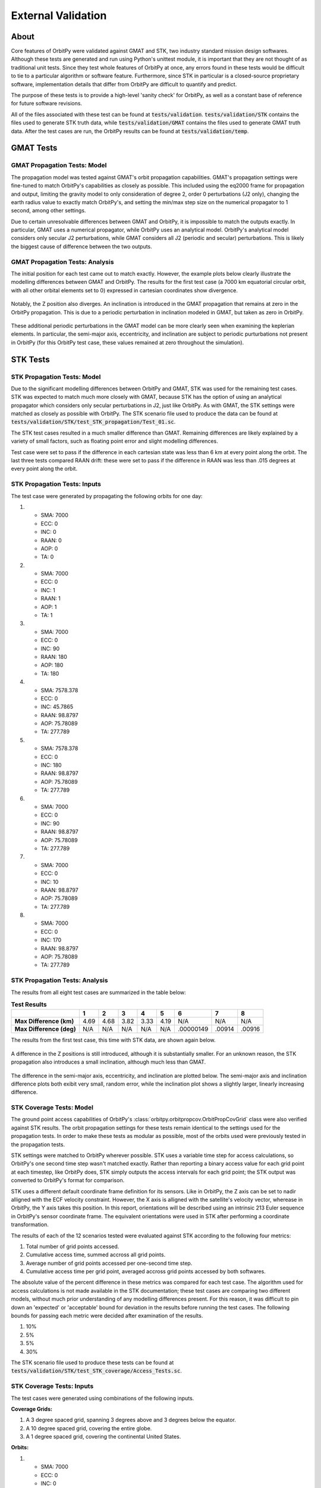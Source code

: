 External Validation
*******************

About
=====

Core features of OrbitPy were validated against GMAT and STK, two industry standard mission design softwares. Although these tests are generated and run using Python's unittest module, it is important that they are not thought of as traditional unit tests. Since they test whole features of OrbitPy at once, any errors found in these tests would be difficult to tie to a particular algorithm or software feature. Furthermore, since STK in particular is a closed-source proprietary software, implementation details that differ from OrbitPy are difficult to quantify and predict.

The purpose of these tests is to provide a high-level 'sanity check' for OrbitPy, as well as a constant base of reference for future software revisions.

All of the files associated with these test can be found at :code:`tests/validation`. :code:`tests/validation/STK` contains the files used to generate STK truth data, while :code:`tests/validation/GMAT` contains the files used to generate GMAT truth data. After the test cases are run, the OrbitPy results can be found at :code:`tests/validation/temp`.


GMAT Tests
==========

GMAT Propagation Tests: Model
^^^^^^^^^^^^^^^^^^^^^^^^^^^^^

The propagation model was tested against GMAT's orbit propagation capabilities. GMAT's propagation settings were fine-tuned to match
OrbitPy's capabilities as closely as possible. This included using the eq2000 frame for propagation and output, limiting the gravity model
to only consideration of degree 2, order 0 perturbations (J2 only), changing the earth radius value to exactly match OrbitPy's, and
setting the min/max step size on the numerical propagator to 1 second, among other settings.

Due to certain unresolvable differences between GMAT and OrbitPy, it is impossible to match the outputs exactly. In particular, GMAT uses a numerical propagator, while OrbitPy uses an analytical model. OrbitPy's analytical model considers only secular
J2 perturbations, while GMAT considers all J2 (periodic and secular) perturbations. This is likely the biggest cause of difference between
the two outputs.

GMAT Propagation Tests: Analysis
^^^^^^^^^^^^^^^^^^^^^^^^^^^^^^^^

The initial position for each test came out to match exactly. However, the example plots below clearly illustrate the modelling differences between GMAT and OrbitPy. The results for the first test case (a 7000 km equatorial circular orbit, with all other orbital elements set to 0) 
expressed in cartesian coordinates show divergence.

.. figure:: ./plots/GMAT_01_X_Diff.png
	:scale: 75%
	:align: center

Notably, the Z position also diverges. An inclination is introduced in the GMAT propagation that remains at zero in the OrbitPy propagation. This is due to a periodic perturbation in inclination modeled in GMAT, but taken as zero in OrbitPy.

.. figure:: ./plots/GMAT_01_Z_Diff.png
	:scale: 75%
	:align: center

These additional periodic perturbations in the GMAT model can be more clearly seen when examining the keplerian elements. In particular, the semi-major axis, eccentricity, and inclination are subject to periodic purturbations not present in OrbitPy (for this OrbitPy test case, these values remained at zero throughout the simulation).

.. figure:: ./plots/GMAT_01_SMA.png
	:scale: 75%
	:align: center

.. figure:: ./plots/GMAT_01_ECC.png
	:scale: 75%
	:align: center

.. figure:: ./plots/GMAT_01_INC.png
	:scale: 75%
	:align: center
	
STK Tests
=========

STK Propagation Tests: Model
^^^^^^^^^^^^^^^^^^^^^^^^^^^^

Due to the significant modelling differences between OrbitPy and GMAT, STK was used for the remaining test cases. STK was expected to match much more closely with GMAT, because STK has the option of using an analytical propagator which considers only secular perturbations in J2, just like OrbitPy. As with GMAT, the STK settings were matched as closely as possible with OrbitPy. The STK scenario file used to produce the data can be found at :code:`tests/validation/STK/test_STK_propagation/Test_01.sc`.

The STK test cases resulted in a much smaller difference than GMAT. Remaining differences are likely explained by a variety of small factors, such as floating point error and slight modelling differences. 

Test case were set to pass if the difference in each cartesian state was less than 6 km at every point along the orbit. The last three tests compared RAAN drift: these were set to pass if the difference in RAAN was less than .015 degrees at every point along the orbit.

STK Propagation Tests: Inputs
^^^^^^^^^^^^^^^^^^^^^^^^^^^^^

The test case were generated by propagating the following orbits for one day:

1.  * SMA: 7000
    * ECC: 0
    * INC: 0
    * RAAN: 0
    * AOP: 0
    * TA: 0
2.  * SMA: 7000
    * ECC: 0
    * INC: 1
    * RAAN: 1
    * AOP: 1
    * TA: 1
3.  * SMA: 7000
    * ECC: 0
    * INC: 90
    * RAAN: 180
    * AOP: 180
    * TA: 180
4.  * SMA: 7578.378
    * ECC: 0
    * INC: 45.7865
    * RAAN: 98.8797
    * AOP: 75.78089
    * TA: 277.789
5.  * SMA: 7578.378
    * ECC: 0
    * INC: 180
    * RAAN: 98.8797
    * AOP: 75.78089
    * TA: 277.789
6.  * SMA: 7000
    * ECC: 0
    * INC: 90
    * RAAN: 98.8797
    * AOP: 75.78089
    * TA: 277.789
7.  * SMA: 7000
    * ECC: 0
    * INC: 10
    * RAAN: 98.8797
    * AOP: 75.78089
    * TA: 277.789
8.  * SMA: 7000
    * ECC: 0
    * INC: 170
    * RAAN: 98.8797
    * AOP: 75.78089
    * TA: 277.789


STK Propagation Tests: Analysis
^^^^^^^^^^^^^^^^^^^^^^^^^^^^^^^

The results from all eight test cases are summarized in the table below:

.. list-table:: **Test Results**
   :header-rows: 1
   :stub-columns: 1
   
   * - 
     - 1
     - 2
     - 3
     - 4
     - 5
     - 6
     - 7
     - 8
   * - Max Difference (km)
     - 4.69
     - 4.68
     - 3.82
     - 3.33
     - 4.19
     - N/A
     - N/A
     - N/A
   * - Max Difference (deg)
     - N/A
     - N/A
     - N/A
     - N/A
     - N/A
     - .00000149
     - .00914
     - .00916
   
The results from the first test case, this time with STK data, are shown again below.

.. figure:: ./plots/STK_01_X_Diff.png
	:scale: 75%
	:align: center

A difference in the Z positions is still introduced, although it is substantially smaller. For an unknown reason, the STK propagation also introduces a small inclination, although much less than GMAT.

.. figure:: ./plots/STK_01_Z_Diff.png
	:scale: 75%
	:align: center

The difference in the semi-major axis, eccentricity, and inclination are plotted below. The semi-major axis and inclination difference plots both exibit very small, random error, while the inclination plot shows a slightly larger, linearly increasing difference.

.. figure:: ./plots/STK_01_SMA_Diff.png
	:scale: 75%
	:align: center

.. figure:: ./plots/STK_01_ECC_Diff.png
	:scale: 75%
	:align: center

.. figure:: ./plots/STK_01_INC_Diff.png
	:scale: 75%
	:align: center

STK Coverage Tests: Model
^^^^^^^^^^^^^^^^^^^^^^^^^

The ground point access capabilities of OrbitPy's :class:`orbitpy.orbitpropcov.OrbitPropCovGrid` class were also verified against STK results. The orbit propagation settings for these tests remain identical to the settings used for the propagation tests. In order to make these tests as modular as possible, most of the orbits used were previously tested in the propagation tests.

STK settings were matched to OrbitPy wherever possible. STK uses a variable time step for access calculations, so OrbitPy's one second time step wasn't matched exactly. Rather than reporting a binary access value for each grid point at each timestep, like OrbitPy does, STK simply outputs the access intervals for each grid point; the STK output was converted to OrbitPy's format for comparison.

STK uses a different default coordinate frame definition for its sensors. Like in OrbitPy, the Z axis can be set to nadir alligned with the ECF velocity constraint. However, the X axis is alligned with the satellite's velocity vector, wherease in OrbitPy, the Y axis takes this position. In this report, orientations will be described using an intrinsic 213 Euler sequence in OrbitPy's sensor coordinate frame. The equivalent orientations were used in STK after performing a coordinate transformation.

The results of each of the 12 scenarios tested were evaluated against STK according to the following four metrics:

1.  Total number of grid points accessed.
2.  Cumulative access time, summed accross all grid points.
3.  Average number of grid points accessed per one-second time step.
4.  Cumulative access time per grid point, averaged accross grid points accessed by both softwares.

The absolute value of the percent difference in these metrics was compared for each test case. The algorithm used for access calculations is not made available in the STK documentation; these test cases are comparing two different models, without much prior understanding of any modelling differences present. For this reason, it was difficult to pin down an 'expected' or 'acceptable' bound for deviation in the results before running the test cases. The following bounds for passing each metric were decided after examination of the results.

1.  10%
2.  5%
3.  5%
4.  30%

The STK scenario file used to produce these tests can be found at :code:`tests/validation/STK/test_STK_coverage/Access_Tests.sc`.

STK Coverage Tests: Inputs
^^^^^^^^^^^^^^^^^^^^^^^^^^

The test cases were generated using combinations of the following inputs.

**Coverage Grids:**

1.  A 3 degree spaced grid, spanning 3 degrees above and 3 degrees below the equator.
2.  A 10 degree spaced grid, covering the entire globe.
3.  A 1 degree spaced grid, covering the continental United States.

**Orbits:**

1.  * SMA: 7000
    * ECC: 0
    * INC: 0
    * RAAN: 0
    * AOP: 0
    * TA: 0
2.  * SMA: 7000
    * ECC: 0
    * INC: 1
    * RAAN: 1
    * AOP: 1
    * TA: 1
3.  * SMA: 7000
    * ECC: 0
    * INC: 90
    * RAAN: 180
    * AOP: 180
    * TA: 180
4.  * SMA: 7578.378
    * ECC: 0
    * INC: 45.7865
    * RAAN: 98.8797
    * AOP: 75.78089
    * TA: 277.789
5.  * SMA: 7080.48
    * ECC: 0
    * INC: 98.22
    * RAAN: 180
    * AOP: 180
    * TA: 180

**Sensors:**

1.  A 10 degree conical sensor.
2.  A 10 degree along track, 15 degree across track rectangular sensor.
3.  A 15 degree along track, 10 degree across track rectangular sensor.

**Orientations:**

1.  (0,0,0)
2.  (30,24,-6)
3.  (-30,-25,5)


.. list-table:: **Test Combinations**
   :header-rows: 1
   :stub-columns: 1

   * -
     - 1
     - 2
     - 3
     - 4
     - 5
     - 6
     - 7
     - 8
     - 9
     - 10
     - 11
     - 12
   * - Orbit
     - 1
     - 1
     - 2
     - 3
     - 4
     - 4
     - 5
     - 5
     - 5
     - 5
     - 5
     - 5
   * - Grid
     - 2
     - 2
     - 2
     - 3
     - 3
     - 3
     - 1
     - 1
     - 1
     - 3
     - 3
     - 3
   * - Sensor
     - 1
     - 3
     - 1
     - 3
     - 1
     - 3
     - 1
     - 1
     - 2
     - 3
     - 2
     - 3
   * - Orientation
     - 1
     - 1
     - 1
     - 1
     - 1
     - 1
     - 1
     - 3
     - 2
     - 1
     - 3
     - 2

STK Coverage Tests: Analysis
^^^^^^^^^^^^^^^^^^^^^^^^^^^^

The results of all of the test cases across each metric is shown in the table below.

.. list-table:: **Test Results**
   :header-rows: 1
   :stub-columns: 1

   * -
     - 1
     - 2
     - 3
     - 4
     - 5
     - 6
     - 7
     - 8
     - 9
     - 10
     - 11
     - 12
   * - Metric 1
     - 0
     - 0
     - 1.13
     - 6.57
     - 1.43
     - 2.79
     - 2.90
     - 1.82
     - 2.57
     - 8.28
     - .351
     - .304
   * - Metric 2
     - 3.26
     - 2.73
     - 4.82
     - 2.41
     - .327
     - 1.11
     - 1.71
     - 1.96
     - 3.38
     - 1.47
     - .448
     - 2.38
   * - Metric 3
     - 0
     - 0
     - 0
     - 3.79
     - .0135
     - .651
     - .733
     - .873
     - .863
     - 2.20
     - 1.15
     - 1.23
   * - Metric 4
     - 3.26
     - 2.73
     - 4.83
     - 9.66
     - 7.58
     - 6.38
     - 16.9
     - 3.51
     - 18.7
     - 15.8
     - 6.24
     - 25.6


Visual inspection of the test case results shows excellent agreement between OrbitPy and STK coverage. In this section, the most divergent results (highest percent difference) across each metric will be analyzed.

For metric 1, test case 10 showed the highest percent difference at 8.28 percent. Test case 10 propagated a sun-synchronous orbit over a US grid, with a nadir-pointing rectangular sensor. The STK and OrbitPy results are shown below.

.. figure:: ./plots/OP_Acc_10.png
	:scale: 75%
	:align: center

.. figure:: ./plots/STK_Acc_10.png
	:scale: 75%
	:align: center
	
For metric 2, test case 3 showed the highest percent difference at 4.82 percent. Test case 3 propagated a near-equatorial orbit over a global grid with a nadir-pointing conical sensor. STK and OrbitPy results are shown below.

.. figure:: ./plots/OP_Acc_3.png
	:scale: 75%
	:align: center

.. figure:: ./plots/STK_Acc_3.png
	:scale: 75%
	:align: center
	
For metric 3, test case 4 showed the highest percent difference at 3.79 percent. Test case 4 propagated a polar orbit over a US grid with a nadir-pointing rectangular sensor. STK and OrbitPy results are shown below.

.. figure:: ./plots/OP_Acc_4.png
	:scale: 75%
	:align: center

.. figure:: ./plots/STK_Acc_4.png
	:scale: 75%
	:align: center

For metric 4, test case 12 showed the highest percent difference at 25.6 percent. Test case 12 propagated a sun-synchronous orbit over a US grid with a pointed rectangular sensor. STK and OrbitPy results are shown below.

.. figure:: ./plots/OP_Acc_12.png
	:scale: 75%
	:align: center

.. figure:: ./plots/STK_Acc_12.png
	:scale: 75%
	:align: center
